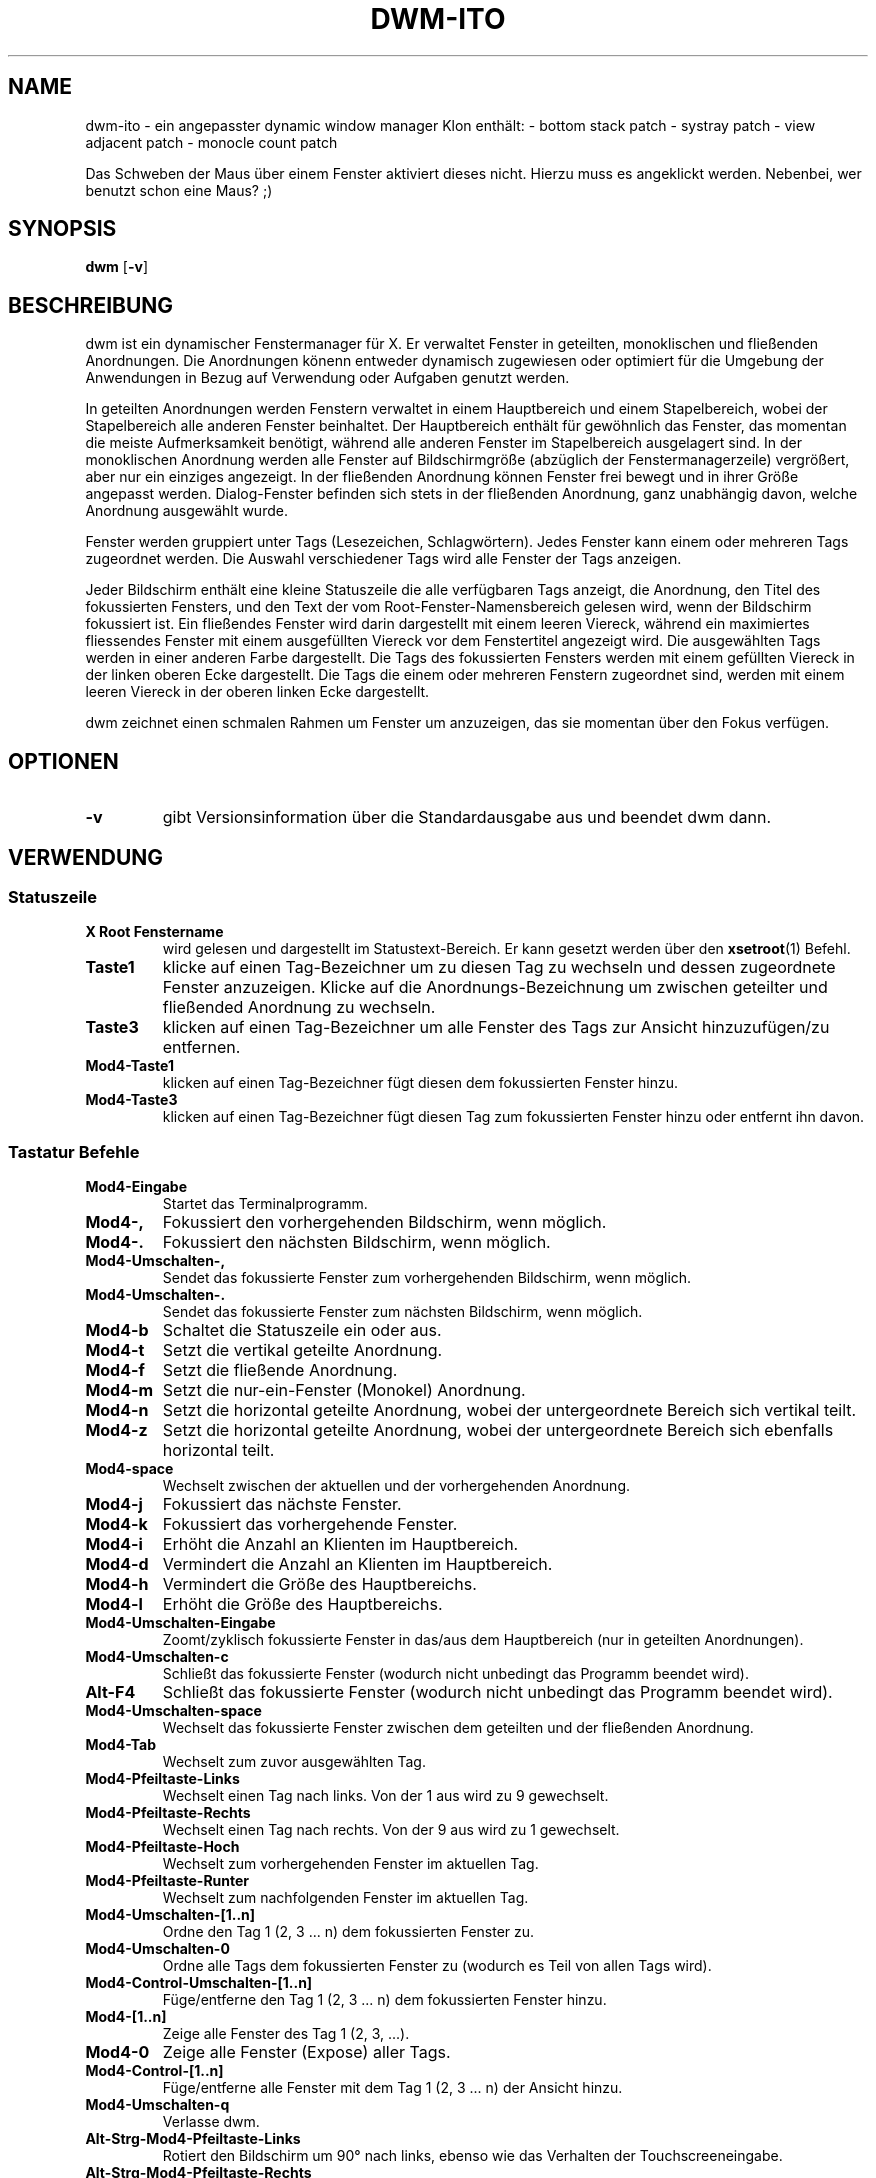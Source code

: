 .TH DWM-ITO 1 dwm-ito\-VERSION
.SH NAME
dwm-ito \- ein angepasster dynamic window manager Klon
enthält:
- bottom stack patch
- systray patch
- view adjacent patch
- monocle count patch

Das Schweben der Maus über einem Fenster aktiviert dieses nicht. Hierzu muss es angeklickt werden. Nebenbei, wer benutzt schon eine Maus? ;)
.SH SYNOPSIS
.B dwm
.RB [ \-v ]
.SH BESCHREIBUNG
dwm ist ein dynamischer Fenstermanager für X. Er verwaltet Fenster in geteilten, monoklischen und fließenden Anordnungen. Die Anordnungen könenn entweder dynamisch zugewiesen oder optimiert für die Umgebung der Anwendungen in Bezug auf Verwendung oder Aufgaben genutzt werden.
.P
In geteilten Anordnungen werden Fenstern verwaltet in einem Hauptbereich und einem Stapelbereich, wobei der Stapelbereich alle anderen Fenster beinhaltet. Der Hauptbereich enthält für gewöhnlich das Fenster, das momentan die meiste Aufmerksamkeit benötigt, während alle anderen Fenster im Stapelbereich ausgelagert sind. In der monoklischen Anordnung werden alle Fenster auf Bildschirmgröße (abzüglich der Fenstermanagerzeile) vergrößert, aber nur ein einziges angezeigt. In der fließenden Anordnung können Fenster frei bewegt und in ihrer Größe angepasst werden. Dialog-Fenster befinden sich stets in der fließenden Anordnung, ganz unabhängig davon, welche Anordnung ausgewählt wurde.
.P
Fenster werden gruppiert unter Tags (Lesezeichen, Schlagwörtern). Jedes Fenster kann einem oder mehreren Tags zugeordnet werden. Die Auswahl verschiedener Tags wird alle Fenster der Tags anzeigen.
.P
Jeder Bildschirm enthält eine kleine Statuszeile die alle verfügbaren Tags anzeigt, die Anordnung, den Titel des fokussierten Fensters, und den Text der vom Root-Fenster-Namensbereich gelesen wird, wenn der Bildschirm fokussiert ist. 
Ein fließendes Fenster wird darin dargestellt mit einem leeren Viereck, während ein maximiertes fliessendes Fenster mit einem ausgefüllten Viereck vor dem Fenstertitel angezeigt wird. Die ausgewählten Tags werden in einer anderen Farbe dargestellt. Die Tags des fokussierten Fensters werden mit einem gefüllten Viereck in der linken oberen Ecke dargestellt. Die Tags die einem oder mehreren Fenstern zugeordnet sind, werden mit einem leeren Viereck in der oberen linken Ecke dargestellt.
.P
dwm zeichnet einen schmalen Rahmen um Fenster um anzuzeigen, das sie momentan über den Fokus verfügen.
.SH OPTIONEN
.TP
.B \-v
gibt Versionsinformation über die Standardausgabe aus und beendet dwm dann.
.SH VERWENDUNG
.SS Statuszeile
.TP
.B X Root Fenstername
wird gelesen und dargestellt im Statustext-Bereich. Er kann gesetzt werden über den
.BR xsetroot (1)
Befehl.
.TP
.B Taste1
klicke auf einen Tag-Bezeichner um zu diesen Tag zu wechseln und dessen zugeordnete Fenster anzuzeigen. Klicke auf die Anordnungs-Bezeichnung um zwischen geteilter und fließended Anordnung zu wechseln.
.TP
.B Taste3
klicken auf einen Tag-Bezeichner um alle Fenster des Tags zur Ansicht hinzuzufügen/zu entfernen.
.TP
.B Mod4\-Taste1
klicken auf einen Tag-Bezeichner fügt diesen dem fokussierten Fenster hinzu.
.TP
.B Mod4\-Taste3
klicken auf einen Tag-Bezeichner fügt diesen Tag zum fokussierten Fenster hinzu oder entfernt ihn davon.
.SS Tastatur Befehle
.TP
.B Mod4\-Eingabe
Startet das Terminalprogramm.
.TP
.B Mod4\-,
Fokussiert den vorhergehenden Bildschirm, wenn möglich.
.TP
.B Mod4\-.
Fokussiert den nächsten Bildschirm, wenn möglich.
.TP
.B Mod4\-Umschalten\-,
Sendet das fokussierte Fenster zum vorhergehenden Bildschirm, wenn möglich.
.TP
.B Mod4\-Umschalten\-.
Sendet das fokussierte Fenster zum nächsten Bildschirm, wenn möglich.
.TP
.B Mod4\-b
Schaltet die Statuszeile ein oder aus.
.TP
.B Mod4\-t
Setzt die vertikal geteilte Anordnung.
.TP
.B Mod4\-f
Setzt die fließende Anordnung.
.TP
.B Mod4\-m
Setzt die nur-ein-Fenster (Monokel) Anordnung.
.TP
.B Mod4\-n
Setzt die horizontal geteilte Anordnung, wobei der untergeordnete Bereich sich vertikal teilt.
.TP
.B Mod4\-z
Setzt die horizontal geteilte Anordnung, wobei der untergeordnete Bereich sich ebenfalls horizontal teilt.
.TP
.B Mod4\-space
Wechselt zwischen der aktuellen und der vorhergehenden Anordnung.
.TP
.B Mod4\-j
Fokussiert das nächste Fenster.
.TP
.B Mod4\-k
Fokussiert das vorhergehende Fenster.
.TP
.B Mod4\-i
Erhöht die Anzahl an Klienten im Hauptbereich.
.TP
.B Mod4\-d
Vermindert die Anzahl an Klienten im Hauptbereich.
.TP
.B Mod4\-h
Vermindert die Größe des Hauptbereichs.
.TP
.B Mod4\-l
Erhöht die Größe des Hauptbereichs.
.TP
.B Mod4\-Umschalten\-Eingabe
Zoomt/zyklisch fokussierte Fenster in das/aus dem Hauptbereich (nur in geteilten Anordnungen).
.TP
.B Mod4\-Umschalten\-c
Schließt das fokussierte Fenster (wodurch nicht unbedingt das Programm beendet wird).
.TP
.B Alt\-F4
Schließt das fokussierte Fenster (wodurch nicht unbedingt das Programm beendet wird).
.TP
.B Mod4\-Umschalten\-space
Wechselt das fokussierte Fenster zwischen dem geteilten und der fließenden Anordnung.
.TP
.B Mod4\-Tab
Wechselt zum zuvor ausgewählten Tag.
.TP
.B Mod4\-Pfeiltaste-Links
Wechselt einen Tag nach links. Von der 1 aus wird zu 9 gewechselt. 
.TP
.B Mod4\-Pfeiltaste-Rechts
Wechselt einen Tag nach rechts. Von der 9 aus wird zu 1 gewechselt.
.TP
.B Mod4\-Pfeiltaste-Hoch
Wechselt zum vorhergehenden Fenster im aktuellen Tag.
.TP
.B Mod4\-Pfeiltaste-Runter
Wechselt zum nachfolgenden Fenster im aktuellen Tag.
.TP
.B Mod4\-Umschalten\-[1..n]
Ordne den Tag 1 (2, 3 ... n) dem fokussierten Fenster zu.
.TP
.B Mod4\-Umschalten\-0
Ordne alle Tags dem fokussierten Fenster zu (wodurch es Teil von allen Tags wird).
.TP
.B Mod4\-Control\-Umschalten\-[1..n]
Füge/entferne den Tag 1 (2, 3 ... n) dem fokussierten Fenster hinzu.
.TP
.B Mod4\-[1..n]
Zeige alle Fenster des Tag 1 (2, 3, ...).
.TP
.B Mod4\-0
Zeige alle Fenster (Expose) aller Tags.
.TP
.B Mod4\-Control\-[1..n]
Füge/entferne alle Fenster mit dem Tag 1 (2, 3 ... n) der Ansicht hinzu.
.TP
.B Mod4\-Umschalten\-q
Verlasse dwm.
.TP
.B Alt\-Strg\-Mod4\-Pfeiltaste-Links
Rotiert den Bildschirm um 90° nach links, ebenso wie das Verhalten der Touchscreeneingabe. 
.TP
.B Alt\-Strg\-Mod4\-Pfeiltaste-Rechts
Rotiert den Bildschirm um 90° nach rechts, ebenso wie das Verhalten der Touchscreeneingabe. 
.TP
.B Alt\-Strg\-Mod4\-Pfeiltaste-Hoch
Rotiert den Bildschirm auf Normalstellung, ebenso wie das Verhalten der Touchscreeneingabe. 
.TP
.B Alt\-Strg\-Mod4\-Pfeiltaste-Unten
Rotiert den Bildschirm um 180° auf Inversstellung, ebenso wie das Verhalten der Touchscreeneingabe. 
.SS Maus Befehle
.TP
.B Mod4\-Taste1
Bewege das fokussierte Fenster, während du es festhältst. Geteilte Fenster werden in den fließenden Status versetzt.
.TP
.B Mod4\-Taste2
Wechselt das fokussierte Fenster zwischen dem fließenden und geteilten Status.
.TP
.B Mod4\-Taste3
Verändere die Größe des fokussierten Fensters, während du es festhältst. Geteilte Fenster werden in den fließenden Status versetzt.
.TP
.B Mod4\-Taste4
Wechselt einen Tag nach links. Von der 1 aus wird zu 9 gewechselt. 
.TP
.B Mod4\-Taste5
Wechselt einen Tag nach rechts. Von der 9 aus wird zu 1 gewechselt.
.SS Progammstart Tastenkombinationen
.TP
.B Druck/S-Abf
Speichert ein Bildschirmfoto der aktuellen Ansicht.
.TP
.B Mod4\-e
Startet den primären Editor.
.TP
.B Mod4\-p
Öffnet den Programmstarter Dmenu.
.TP
.B Alt\-F3
Öffnet den Programmstarter Dmenu.
.TP
.B Mod4\-w
Startet den primären Webbrowser.
.SH ANPASSUNGEN
dwm wird angepasst, indem eine angepasste config.h erstellt und der Quellcode (re)compiliert wird. Dies sorgt dafür, daß dwm schnell, sicher und einfach bleibt.
.SH SIEHE AUCH
.BR dmenu (1)
.SH FEHLER / BUGS
Java-Anwendungen, welche das XToolkit/XAWT-Backend verwenden, zeichnen eventuell nur graue Fenster. Das XToolkit/XAWT-Backend zerbricht die ICCCM-Verwendbarkeit in älteren JDK 1.5 und frühen JDK 1.6 versionen, da es einen reparenting Fenstermanager voraussetzt. Möglichkeiten dies zu umgehen bestehen darin, JDK 1.4 zu verwenden (welches das XToolkit/XAWT-Backend nicht enthält) oder die Umgebungs-Variable
.BR AWT_TOOLKIT=MToolkit
(um das ältere Motif-Backend stattdessen) zu verwenden oder
.B xprop -root -f _NET_WM_NAME 32a -set _NET_WM_NAME LG3D
oder
.B wmname LG3D
(um bekanntzugeben, daß ein nicht-reparenting Fenstermanager läuft, den das XToolkit/XAWT-Backend kennt) oder wenn die OpenJDK Einstellung der Umgebungs-Variable
.BR _JAVA_AWT_WM_NONREPARENTING=1 .
genutzt wird.
.P
GTK 2.10.9+ Versionen verfügen über eine zerbrochene
.BR Speichern\-Als
Datei-Dialog-Implementation, welche nachfragt, seine Fenstergröße zu rekonfigurieren, und das in einer Endlosschleife. Wie auch immer, das Fenster ist immer noch ansprechbar während dieses Zustands, man muß einfach nur das Flackern ignorieren, bis eine neue GTK Version erscheint, welche diesen Fehler behebt, voraussichtlich sind dies die GTK 2.10.12+ Versionen.
